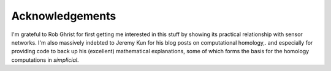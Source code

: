 .. _acknowledgements:

Acknowledgements
================

I'm grateful to Rob Ghrist for first getting me interested in this
stuff by showing its practical relationship with sensor networks. I'm
also massively indebted to Jeremy Kun for his blog posts on
computational homology,. and especially for providing code to back up
his (excellent) mathematical explanations, some of which forms the
basis for the homology computations in `simplicial`. 

